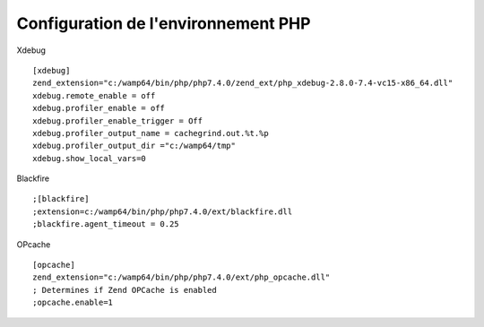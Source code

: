 Configuration de l'environnement PHP 
====================================



Xdebug
::
    [xdebug]
    zend_extension="c:/wamp64/bin/php/php7.4.0/zend_ext/php_xdebug-2.8.0-7.4-vc15-x86_64.dll"
    xdebug.remote_enable = off
    xdebug.profiler_enable = off
    xdebug.profiler_enable_trigger = Off
    xdebug.profiler_output_name = cachegrind.out.%t.%p
    xdebug.profiler_output_dir ="c:/wamp64/tmp"
    xdebug.show_local_vars=0

Blackfire
::
    ;[blackfire]
    ;extension=c:/wamp64/bin/php/php7.4.0/ext/blackfire.dll
    ;blackfire.agent_timeout = 0.25

OPcache
::
    [opcache]
    zend_extension="c:/wamp64/bin/php/php7.4.0/ext/php_opcache.dll"
    ; Determines if Zend OPCache is enabled
    ;opcache.enable=1
